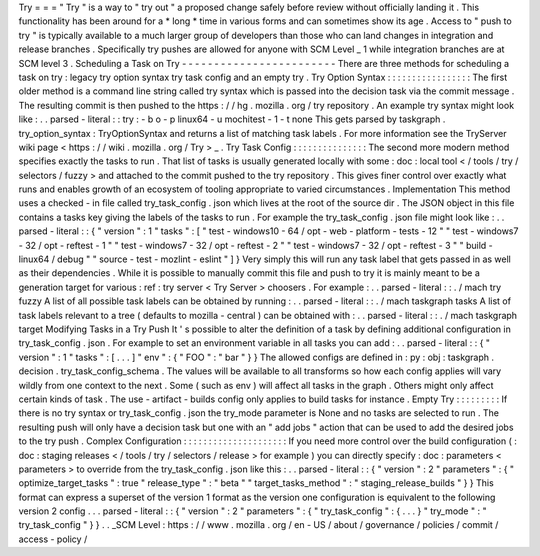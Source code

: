 Try
=
=
=
"
Try
"
is
a
way
to
"
try
out
"
a
proposed
change
safely
before
review
without
officially
landing
it
.
This
functionality
has
been
around
for
a
*
long
*
time
in
various
forms
and
can
sometimes
show
its
age
.
Access
to
"
push
to
try
"
is
typically
available
to
a
much
larger
group
of
developers
than
those
who
can
land
changes
in
integration
and
release
branches
.
Specifically
try
pushes
are
allowed
for
anyone
with
SCM
Level
_
1
while
integration
branches
are
at
SCM
level
3
.
Scheduling
a
Task
on
Try
-
-
-
-
-
-
-
-
-
-
-
-
-
-
-
-
-
-
-
-
-
-
-
-
There
are
three
methods
for
scheduling
a
task
on
try
:
legacy
try
option
syntax
try
task
config
and
an
empty
try
.
Try
Option
Syntax
:
:
:
:
:
:
:
:
:
:
:
:
:
:
:
:
:
The
first
older
method
is
a
command
line
string
called
try
syntax
which
is
passed
into
the
decision
task
via
the
commit
message
.
The
resulting
commit
is
then
pushed
to
the
https
:
/
/
hg
.
mozilla
.
org
/
try
repository
.
An
example
try
syntax
might
look
like
:
.
.
parsed
-
literal
:
:
try
:
-
b
o
-
p
linux64
-
u
mochitest
-
1
-
t
none
This
gets
parsed
by
taskgraph
.
try_option_syntax
:
TryOptionSyntax
and
returns
a
list
of
matching
task
labels
.
For
more
information
see
the
TryServer
wiki
page
<
https
:
/
/
wiki
.
mozilla
.
org
/
Try
>
_
.
Try
Task
Config
:
:
:
:
:
:
:
:
:
:
:
:
:
:
:
The
second
more
modern
method
specifies
exactly
the
tasks
to
run
.
That
list
of
tasks
is
usually
generated
locally
with
some
:
doc
:
local
tool
<
/
tools
/
try
/
selectors
/
fuzzy
>
and
attached
to
the
commit
pushed
to
the
try
repository
.
This
gives
finer
control
over
exactly
what
runs
and
enables
growth
of
an
ecosystem
of
tooling
appropriate
to
varied
circumstances
.
Implementation
This
method
uses
a
checked
-
in
file
called
try_task_config
.
json
which
lives
at
the
root
of
the
source
dir
.
The
JSON
object
in
this
file
contains
a
tasks
key
giving
the
labels
of
the
tasks
to
run
.
For
example
the
try_task_config
.
json
file
might
look
like
:
.
.
parsed
-
literal
:
:
{
"
version
"
:
1
"
tasks
"
:
[
"
test
-
windows10
-
64
/
opt
-
web
-
platform
-
tests
-
12
"
"
test
-
windows7
-
32
/
opt
-
reftest
-
1
"
"
test
-
windows7
-
32
/
opt
-
reftest
-
2
"
"
test
-
windows7
-
32
/
opt
-
reftest
-
3
"
"
build
-
linux64
/
debug
"
"
source
-
test
-
mozlint
-
eslint
"
]
}
Very
simply
this
will
run
any
task
label
that
gets
passed
in
as
well
as
their
dependencies
.
While
it
is
possible
to
manually
commit
this
file
and
push
to
try
it
is
mainly
meant
to
be
a
generation
target
for
various
:
ref
:
try
server
<
Try
Server
>
choosers
.
For
example
:
.
.
parsed
-
literal
:
:
.
/
mach
try
fuzzy
A
list
of
all
possible
task
labels
can
be
obtained
by
running
:
.
.
parsed
-
literal
:
:
.
/
mach
taskgraph
tasks
A
list
of
task
labels
relevant
to
a
tree
(
defaults
to
mozilla
-
central
)
can
be
obtained
with
:
.
.
parsed
-
literal
:
:
.
/
mach
taskgraph
target
Modifying
Tasks
in
a
Try
Push
It
'
s
possible
to
alter
the
definition
of
a
task
by
defining
additional
configuration
in
try_task_config
.
json
.
For
example
to
set
an
environment
variable
in
all
tasks
you
can
add
:
.
.
parsed
-
literal
:
:
{
"
version
"
:
1
"
tasks
"
:
[
.
.
.
]
"
env
"
:
{
"
FOO
"
:
"
bar
"
}
}
The
allowed
configs
are
defined
in
:
py
:
obj
:
taskgraph
.
decision
.
try_task_config_schema
.
The
values
will
be
available
to
all
transforms
so
how
each
config
applies
will
vary
wildly
from
one
context
to
the
next
.
Some
(
such
as
env
)
will
affect
all
tasks
in
the
graph
.
Others
might
only
affect
certain
kinds
of
task
.
The
use
-
artifact
-
builds
config
only
applies
to
build
tasks
for
instance
.
Empty
Try
:
:
:
:
:
:
:
:
:
If
there
is
no
try
syntax
or
try_task_config
.
json
the
try_mode
parameter
is
None
and
no
tasks
are
selected
to
run
.
The
resulting
push
will
only
have
a
decision
task
but
one
with
an
"
add
jobs
"
action
that
can
be
used
to
add
the
desired
jobs
to
the
try
push
.
Complex
Configuration
:
:
:
:
:
:
:
:
:
:
:
:
:
:
:
:
:
:
:
:
:
If
you
need
more
control
over
the
build
configuration
(
:
doc
:
staging
releases
<
/
tools
/
try
/
selectors
/
release
>
for
example
)
you
can
directly
specify
:
doc
:
parameters
<
parameters
>
to
override
from
the
try_task_config
.
json
like
this
:
.
.
parsed
-
literal
:
:
{
"
version
"
:
2
"
parameters
"
:
{
"
optimize_target_tasks
"
:
true
"
release_type
"
:
"
beta
"
"
target_tasks_method
"
:
"
staging_release_builds
"
}
}
This
format
can
express
a
superset
of
the
version
1
format
as
the
version
one
configuration
is
equivalent
to
the
following
version
2
config
.
.
.
parsed
-
literal
:
:
{
"
version
"
:
2
"
parameters
"
:
{
"
try_task_config
"
:
{
.
.
.
}
"
try_mode
"
:
"
try_task_config
"
}
}
.
.
_SCM
Level
:
https
:
/
/
www
.
mozilla
.
org
/
en
-
US
/
about
/
governance
/
policies
/
commit
/
access
-
policy
/
